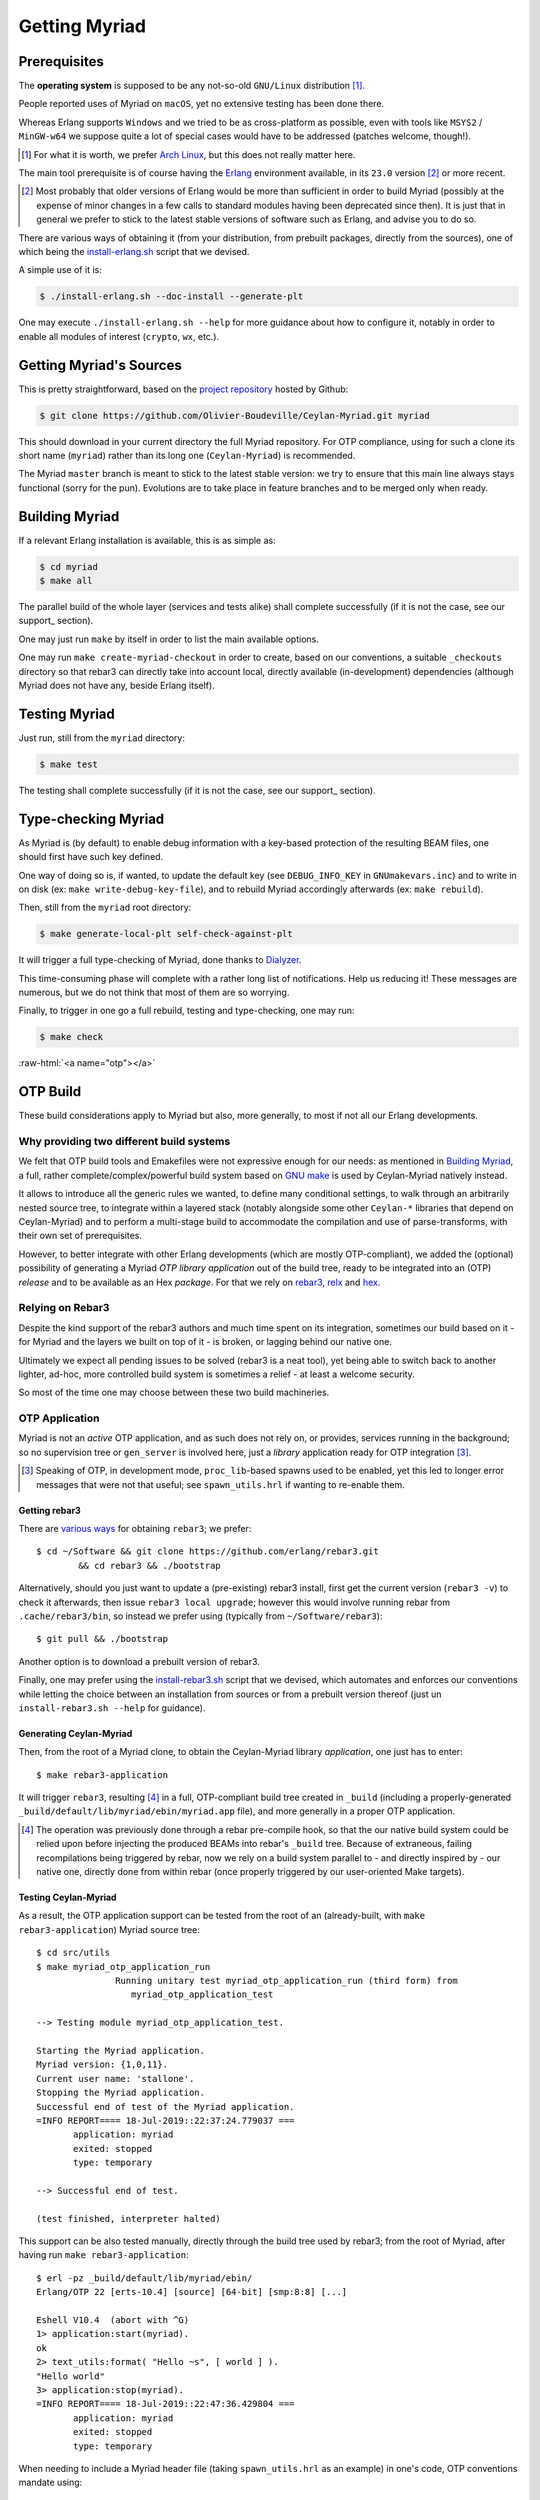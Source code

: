

--------------
Getting Myriad
--------------


.. _prerequisites:

Prerequisites
=============

The **operating system** is supposed to be any not-so-old ``GNU/Linux`` distribution [#]_.

People reported uses of Myriad on ``macOS``, yet no extensive testing has been done there.

Whereas Erlang supports ``Windows`` and we tried to be as cross-platform as possible, even with tools like ``MSYS2`` / ``MinGW-w64`` we suppose quite a lot of special cases would have to be addressed (patches welcome, though!).

.. [#] For what it is worth, we prefer `Arch Linux <https://www.archlinux.org/>`_, but this does not really matter here.

.. _getting-erlang:

The main tool prerequisite is of course having the `Erlang <http://erlang.org>`_ environment available, in its ``23.0`` version [#]_ or more recent.

.. [#] Most probably that older versions of Erlang would be more than sufficient in order to build Myriad (possibly at the expense of minor changes in a few calls to standard modules having been deprecated since then). It is just that in general we prefer to stick to the latest stable versions of software such as Erlang, and advise you to do so.


There are various ways of obtaining it (from your distribution, from prebuilt packages, directly from the sources), one of which being the `install-erlang.sh <https://github.com/Olivier-Boudeville/Ceylan-Myriad/blob/master/conf/install-erlang.sh>`_ script that we devised.

A simple use of it is:

.. code:: bash

 $ ./install-erlang.sh --doc-install --generate-plt


One may execute ``./install-erlang.sh --help`` for more guidance about how to configure it, notably in order to enable all modules of interest (``crypto``, ``wx``, etc.).



Getting Myriad's Sources
========================

This is pretty straightforward, based on the `project repository <https://github.com/Olivier-Boudeville/Ceylan-Myriad>`_ hosted by Github:

.. code:: bash

 $ git clone https://github.com/Olivier-Boudeville/Ceylan-Myriad.git myriad

This should download in your current directory the full Myriad repository. For OTP compliance, using for such a clone its short name (``myriad``) rather than its long one (``Ceylan-Myriad``) is recommended.

The Myriad ``master`` branch is meant to stick to the latest stable version: we try to ensure that this main line always stays functional (sorry for the pun). Evolutions are to take place in feature branches and to be merged only when ready.


.. _build:

Building Myriad
===============

If a relevant Erlang installation is available, this is as simple as:

.. code:: bash

 $ cd myriad
 $ make all


The parallel build of the whole layer (services and tests alike) shall complete successfully (if it is not the case, see our support_ section).

One may just run ``make`` by itself in order to list the main available options.

One may run ``make create-myriad-checkout`` in order to create, based on our conventions, a suitable ``_checkouts`` directory so that rebar3 can directly take into account local, directly available (in-development) dependencies (although Myriad does not have any, beside Erlang itself).



.. _testing:

Testing Myriad
==============

Just run, still from the ``myriad`` directory:

.. code:: bash

 $ make test

The testing shall complete successfully (if it is not the case, see our support_ section).



.. _`type-checking`:

Type-checking Myriad
====================

As Myriad is (by default) to enable debug information with a key-based protection of the resulting BEAM files, one should first have such key defined.

One way of doing so is, if wanted, to update the default key (see ``DEBUG_INFO_KEY`` in ``GNUmakevars.inc``) and to write in on disk (ex: ``make write-debug-key-file``), and to rebuild Myriad accordingly afterwards (ex: ``make rebuild``).

Then, still from the ``myriad`` root directory:

.. code:: bash

 $ make generate-local-plt self-check-against-plt

It will trigger a full type-checking of Myriad, done thanks to `Dialyzer <http://erlang.org/doc/man/dialyzer.html>`_.

This time-consuming phase will complete with a rather long list of notifications. Help us reducing it! These messages are numerous, but we do not think that most of them are so worrying.

Finally, to trigger in one go a full rebuild, testing and type-checking, one may run:

.. code:: bash

 $ make check




:raw-html:`<a name="otp"></a>`

.. _`otp-build`:

OTP Build
=========

These build considerations apply to Myriad but also, more generally, to most if not all our Erlang developments.


Why providing two different build systems
-----------------------------------------

We felt that OTP build tools and Emakefiles were not expressive enough for our needs: as mentioned in `Building Myriad`_, a full, rather complete/complex/powerful build system based on `GNU make <https://www.gnu.org/software/make/manual/make.html>`_ is used by Ceylan-Myriad natively instead.

It allows to introduce all the generic rules we wanted, to define many conditional settings, to walk through an arbitrarily nested source tree, to integrate within a layered stack (notably alongside some other ``Ceylan-*`` libraries that depend on Ceylan-Myriad) and to perform a multi-stage build to accommodate the compilation and use of parse-transforms, with their own set of prerequisites.

However, to better integrate with other Erlang developments (which are mostly OTP-compliant), we added the (optional) possibility of generating a Myriad *OTP library application* out of the build tree, ready to be integrated into an (OTP) *release* and to be available as an Hex *package*. For that we rely on `rebar3 <https://www.rebar3.org/>`_, `relx <https://github.com/erlware/relx>`_ and `hex <https://hex.pm/>`_.


Relying on Rebar3
-----------------

Despite the kind support of the rebar3 authors and much time spent on its integration, sometimes our build based on it - for Myriad and the layers we built on top of it - is broken, or lagging behind our native one.

Ultimately we expect all pending issues to be solved (rebar3 is a neat tool), yet being able to switch back to another lighter, ad-hoc, more controlled build system is sometimes a relief - at least a welcome security.

So most of the time one may choose between these two build machineries.

..
  commented-out for the moment:

  Rebar3-related Issues
  ---------------------

  Yet, after much struggle and full days spent on build issues, after a last regression that we could not track down to a change that we made, and despite the obvious qualities of rebar3, we are not as sure as before that we should rely on this tool for our own builds.

  It is difficult for us to tell whether rebar3 and/or hex and/or relx and/or even the OTP release system are overly complex and possibly fragile for the services they provide, and maybe we did not understood them enough or had too specific build procedures to implement, however we felt that the time spent over the years on mere build issues has been unacceptably high.

  So we now mainly switched back and relied on our own, native build system instead, and can concentrate on the code itself. The rebar3 support remains as it is (a priori at least mostly functional); maybe in the future we will reintroduce it as a native, possibly main, build option - but not today.



OTP Application
---------------

Myriad is not an *active* OTP application, and as such does not rely on, or provides, services running in the background; so no supervision tree or ``gen_server`` is involved here, just a *library* application ready for OTP integration [#]_.

.. [#] Speaking of OTP, in development mode, ``proc_lib``-based spawns used to be enabled, yet this led to longer error messages that were not that useful; see ``spawn_utils.hrl`` if wanting to re-enable them.


.. _`getting-rebar3`:

Getting rebar3
..............

There are `various ways <https://www.rebar3.org/docs/getting-started>`_  for obtaining ``rebar3``; we prefer::

  $ cd ~/Software && git clone https://github.com/erlang/rebar3.git
	  && cd rebar3 && ./bootstrap

Alternatively, should you just want to update a (pre-existing) rebar3 install, first get the current version (``rebar3 -v``) to check it afterwards, then issue ``rebar3 local upgrade``; however this would involve running rebar from ``.cache/rebar3/bin``, so instead we prefer using (typically from ``~/Software/rebar3``)::

 $ git pull && ./bootstrap

Another option is to download a prebuilt version of rebar3.

Finally, one may prefer using the `install-rebar3.sh <https://github.com/Olivier-Boudeville/Ceylan-Hull/blob/master/install-rebar3.sh>`_ script that we devised, which automates and enforces our conventions while letting the choice between an installation from sources or from a prebuilt version thereof (just un ``install-rebar3.sh --help`` for guidance).



Generating Ceylan-Myriad
........................

Then, from the root of a Myriad clone, to obtain the Ceylan-Myriad library *application*, one just has to enter::

 $ make rebar3-application

It will trigger ``rebar3``, resulting [#]_ in a full, OTP-compliant build tree created in ``_build`` (including a properly-generated ``_build/default/lib/myriad/ebin/myriad.app`` file), and more generally in a proper OTP application.

.. [#] The operation was previously done through a rebar pre-compile hook, so that the our native build system could be relied upon before injecting the produced BEAMs into rebar's ``_build`` tree. Because of extraneous, failing recompilations being triggered by rebar, now we rely on a build system parallel to - and directly inspired by - our native one, directly done from within rebar (once properly triggered by our user-oriented Make targets).


Testing Ceylan-Myriad
.....................

As a result, the OTP application support can be tested from the root of an (already-built, with ``make rebar3-application``) Myriad source tree::

 $ cd src/utils
 $ make myriad_otp_application_run
		Running unitary test myriad_otp_application_run (third form) from
		   myriad_otp_application_test

 --> Testing module myriad_otp_application_test.

 Starting the Myriad application.
 Myriad version: {1,0,11}.
 Current user name: 'stallone'.
 Stopping the Myriad application.
 Successful end of test of the Myriad application.
 =INFO REPORT==== 18-Jul-2019::22:37:24.779037 ===
	application: myriad
	exited: stopped
	type: temporary

 --> Successful end of test.

 (test finished, interpreter halted)


This support can be also tested manually, directly through the build tree used by rebar3; from the root of Myriad, after having run ``make rebar3-application``::

 $ erl -pz _build/default/lib/myriad/ebin/
 Erlang/OTP 22 [erts-10.4] [source] [64-bit] [smp:8:8] [...]

 Eshell V10.4  (abort with ^G)
 1> application:start(myriad).
 ok
 2> text_utils:format( "Hello ~s", [ world ] ).
 "Hello world"
 3> application:stop(myriad).
 =INFO REPORT==== 18-Jul-2019::22:47:36.429804 ===
	application: myriad
	exited: stopped
	type: temporary


When needing to include a Myriad header file (taking ``spawn_utils.hrl`` as an example) in one's code, OTP conventions mandate using::

 -include_lib("myriad/include/spawn_utils.hrl").

rather than::

 -include("spawn_utils.hrl").



OTP Release
-----------

Quite similarly, to obtain a Ceylan-Myriad OTP *release* (`relx <https://github.com/erlware/relx>`_ being used in the background), possibly for a given profile like ``default`` (development mode) or ``prod`` (production mode) - refer to ``REBAR_PROFILE`` in ``GNUmakevars.inc``, one just has to run, from the root of Myriad::

 $ make rebar3-release


Hex Package
-----------

The `hex <https://hex.pm/>`_ package manager relies on mix, which is commonly installed with `Elixir <https://elixir-lang.org/>`_ (another language built on top of the Erlang VM).

.. comment  As an example on Arch Linux, to obtain hex, one would do the following:: $ pacman -S elixir

Thanks to the rebar3 integration with the ``rebar3_hex`` plugin specified in Myriad's (generated) `rebar.config <https://github.com/Olivier-Boudeville/Ceylan-Myriad/blob/master/rebar.config>`_, ``hex`` will be automatically installed and set up.

By following the publishing guidelines (`[1] <https://hex.pm/docs/rebar3_publish>`_, `[2] <https://www.rebar3.org/docs/publishing-packages>`_), we were able to publish `Hex packages for Myriad <https://hex.pm/packages/myriad>`_ that can be freely used. And there was much rejoicing!

One just has to specify for example ``{deps,[myriad]}.`` in one's ``rebar.config``, and that's it.


For more details, one may have a look at:

- `rebar.config.template <https://github.com/Olivier-Boudeville/Ceylan-Myriad/blob/master/conf/rebar.config.template>`_, the general rebar configuration file used when generating the Myriad OTP application and release
- `rebar-for-hex.config.template <https://github.com/Olivier-Boudeville/Ceylan-Myriad/blob/master/conf/rebar-for-hex.config.template>`_, to generate a corresponding Hex package for Myriad (whose structure and conventions is quite different from the previous OTP elements)
- `rebar-for-testing.config.template <https://github.com/Olivier-Boudeville/Ceylan-Myriad/blob/master/conf/rebar-for-testing.config.template>`_, the simplest test of the previous Hex package: an empty rebar project having for sole dependency that Hex package


Other OTP-related Make Targets of Interest
------------------------------------------

To populate/update the OTP build tree (by default, from the GIT root, for example ``_build/default/lib/myriad/`` for Myriad) of the current Ceylan layer, one may use::

 $ make rebar3-compile

(this is especially useful in order to be able to use directly, from an OTP application, changes just performed in a Ceylan-based layer)


To update both the OTP build tree and the local ebin directory of each Ceylan layer on which the current layer depends, use::

 $ make rebar3-local-update

(note this will be a no-op from Myriad, as it does not depend on any Ceylan layer)


To publish an Hex package (once the proper version number has been set in ``GNUmakevars.inc``, see ``MYRIAD_VERSION``)::

 $ make rebar3-hex-publish


To test such a package::

 $ make test-hex-package


To populate directly the OTP local build tree with the Ceylan dependencies located alongside the current install (not useful for Myriad - which depends on none, but useful for upper layers) rather than fetching them through Hex (otherwise may more Hex packages would have to be published for testing during development)::

 $ make rebar3-local-update

Many more targets are defined in `GNUmakerules-explicit.inc <https://github.com/Olivier-Boudeville/Ceylan-Myriad/blob/master/GNUmakerules-explicit.inc>`_.
